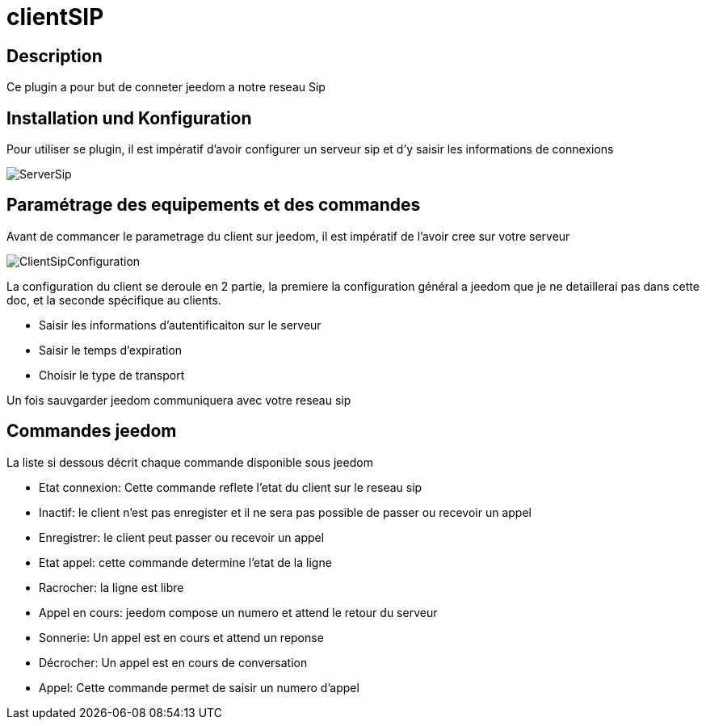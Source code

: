 = clientSIP

== Description

Ce plugin a pour but de conneter jeedom a notre reseau Sip

== Installation und Konfiguration

Pour utiliser se plugin, il est impératif d'avoir configurer un serveur sip et d'y saisir les informations de connexions

image::../images/ServerSip.jpg[]

== Paramétrage des equipements et des commandes

Avant de commancer le parametrage du client sur jeedom, il est impératif de l'avoir cree sur votre serveur 

image::../images/ClientSipConfiguration.jpg[]

La configuration du client se deroule en 2 partie, la premiere la configuration général a jeedom que je ne detaillerai pas dans cette doc, et la seconde spécifique au clients.

- Saisir les informations d'autentificaiton sur le serveur
- Saisir le temps d'expiration 
- Choisir le type de transport

Un fois sauvgarder jeedom communiquera avec votre reseau sip

== Commandes jeedom

La liste si dessous décrit chaque commande disponible sous jeedom

- Etat connexion: Cette commande reflete l'etat du client sur le reseau sip
  - Inactif: le client n'est pas enregister et il ne sera pas possible de passer ou recevoir un appel
  - Enregistrer: le client peut passer ou recevoir un appel
- Etat appel: cette commande determine l'etat de la ligne
  - Racrocher: la ligne est libre
  - Appel en cours: jeedom compose un numero et attend le retour du serveur
  - Sonnerie: Un appel est en cours et attend un reponse
  - Décrocher: Un appel est en cours de conversation
- Appel: Cette commande permet de saisir un numero d'appel